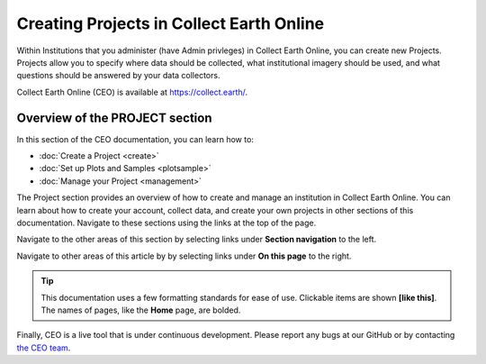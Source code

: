 Creating Projects in Collect Earth Online
=========================================

Within Institutions that you administer (have Admin privleges) in Collect Earth Online, you can create new Projects. Projects allow you to specify where data should be collected, what institutional imagery should be used, and what questions should be answered by your data collectors.

Collect Earth Online (CEO) is available at https://collect.earth/.

Overview of the PROJECT section
-----------------------------------

In this section of the CEO documentation, you can learn how to:

- :doc:`Create a Project <create>`
- :doc:`Set up Plots and Samples <plotsample>`
- :doc:`Manage your Project <management>`

The Project section provides an overview of how to create and manage an institution in Collect Earth Online. You can learn about how to create your account, collect data, and create your own projects in other sections of this documentation. Navigate to these sections using the links at the top of the page.

Navigate to the other areas of this section by selecting links under **Section navigation** to the left.

Navigate to other areas of this article by by selecting links under **On this page** to the right.

.. tip::

    This documentation uses a few formatting standards for ease of use. Clickable items are shown **[like this]**. The names of pages, like the **Home** page, are bolded.

Finally, CEO is a live tool that is under continuous development. Please report any bugs at our GitHub or by contacting `the CEO team <support@collect.earth>`__.

.. .. toctree::
..    :maxdepth: 1
..    :hidden:

..    create
..    projectoverview
..    imageryselection
..    plotsample
..    qaqc
..    survey
..    rules
..    reviewproject
..    simplifiedproject
..    management
..    geodash
..    qaqcdashboard
..    reviewdata
..    validation
    